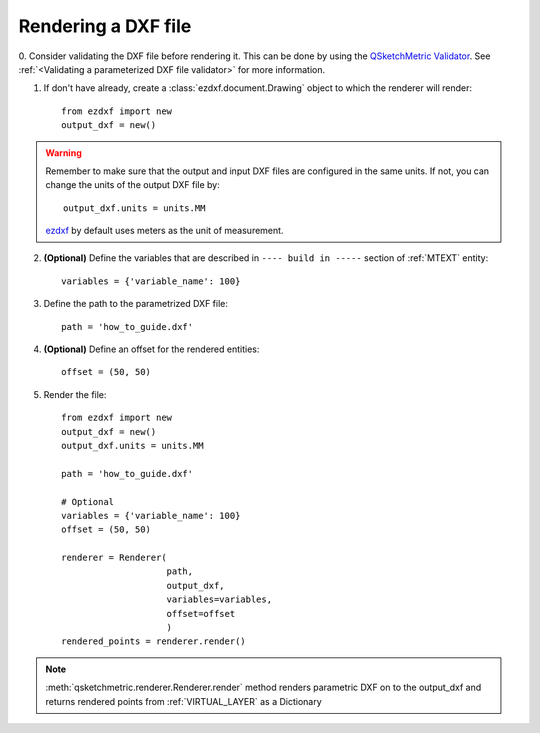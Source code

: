 
Rendering a DXF file
====================

0. Consider validating the DXF file before rendering it. This can be done by using the
`QSketchMetric Validator <https://qsketchmetricvalidator.eu.pythonanywhere.com/>`_. See
:ref:`<Validating a parameterized DXF file validator>` for more information.

1. If don't have already, create a :class:`ezdxf.document.Drawing` object to which the renderer
   will render::

    from ezdxf import new
    output_dxf = new()

.. warning::
        Remember to make sure that the output and input DXF files are configured in the same units. If not, you can
        change the units of the output DXF file by::

            output_dxf.units = units.MM

        `ezdxf <https://ezdxf.readthedocs.io/en/stable/>`_ by default uses meters as the unit of measurement.

2. **(Optional)** Define the variables that are described in ``---- build in -----`` section of :ref:`MTEXT` entity::

        variables = {'variable_name': 100}

3. Define the path to the parametrized DXF file::

        path = 'how_to_guide.dxf'

4. **(Optional)** Define an offset for the rendered entities::

        offset = (50, 50)

5. Render the file::

        from ezdxf import new
        output_dxf = new()
        output_dxf.units = units.MM

        path = 'how_to_guide.dxf'

        # Optional
        variables = {'variable_name': 100}
        offset = (50, 50)

        renderer = Renderer(
                            path,
                            output_dxf,
                            variables=variables,
                            offset=offset
                            )
        rendered_points = renderer.render()


.. note::
    :meth:`qsketchmetric.renderer.Renderer.render` method renders parametric DXF on to the output_dxf and returns
    rendered points from :ref:`VIRTUAL_LAYER` as a Dictionary